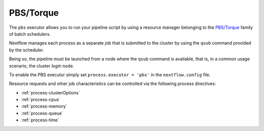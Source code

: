 .. _pbs-executor:

PBS/Torque
==========

The ``pbs`` executor allows you to run your pipeline script by using a resource manager belonging to the `PBS/Torque <http://en.wikipedia.org/wiki/Portable_Batch_System>`_ family of batch schedulers.

Nextflow manages each process as a separate job that is submitted to the cluster by using the ``qsub`` command provided
by the scheduler.

Being so, the pipeline must be launched from a node where the ``qsub`` command is available, that is, in a common usage
scenario, the cluster `login` node.

To enable the PBS executor simply set ``process.executor = 'pbs'`` in the ``nextflow.config`` file.

Resource requests and other job characteristics can be controlled via the following process directives:

* :ref:`process-clusterOptions`
* :ref:`process-cpus`
* :ref:`process-memory`
* :ref:`process-queue`
* :ref:`process-time`
